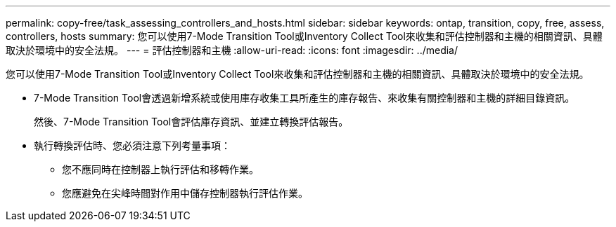 ---
permalink: copy-free/task_assessing_controllers_and_hosts.html 
sidebar: sidebar 
keywords: ontap, transition, copy, free, assess, controllers, hosts 
summary: 您可以使用7-Mode Transition Tool或Inventory Collect Tool來收集和評估控制器和主機的相關資訊、具體取決於環境中的安全法規。 
---
= 評估控制器和主機
:allow-uri-read: 
:icons: font
:imagesdir: ../media/


[role="lead"]
您可以使用7-Mode Transition Tool或Inventory Collect Tool來收集和評估控制器和主機的相關資訊、具體取決於環境中的安全法規。

* 7-Mode Transition Tool會透過新增系統或使用庫存收集工具所產生的庫存報告、來收集有關控制器和主機的詳細目錄資訊。
+
然後、7-Mode Transition Tool會評估庫存資訊、並建立轉換評估報告。

* 執行轉換評估時、您必須注意下列考量事項：
+
** 您不應同時在控制器上執行評估和移轉作業。
** 您應避免在尖峰時間對作用中儲存控制器執行評估作業。



